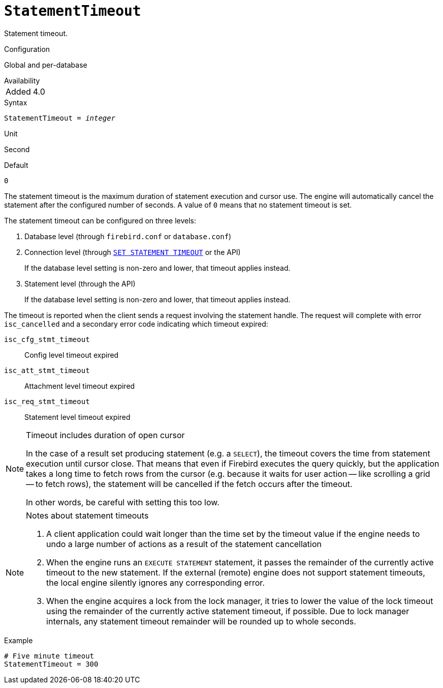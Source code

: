 [#fbconf-statement-timeout]
= `StatementTimeout`

Statement timeout.

.Configuration
Global and per-database

.Availability
[horizontal]
Added:: 4.0

.Syntax
[listing,subs=+quotes]
----
StatementTimeout = _integer_
----

.Unit
Second

.Default
`0`

The statement timeout is the maximum duration of statement execution and cursor use.
The engine will automatically cancel the statement after the configured number of seconds.
A value of `0` means that no statement timeout is set.

The statement timeout can be configured on three levels:

. Database level (through `firebird.conf` or `database.conf`)
. Connection level (through https://firebirdsql.org/file/documentation/html/en/refdocs/fblangref40/firebird-40-language-reference.html#fblangref40-management-setstatementtimeout[`SET STATEMENT TIMEOUT`] or the API)
+
If the database level setting is non-zero and lower, that timeout applies instead.
. Statement level (through the API)
+
If the database level setting is non-zero and lower, that timeout applies instead.

The timeout is reported when the client sends a request involving the statement handle.
The request will complete with error `isc_cancelled` and a secondary error code indicating which timeout expired:

`isc_cfg_stmt_timeout`::
Config level timeout expired
`isc_att_stmt_timeout`::
Attachment level timeout expired
`isc_req_stmt_timeout`::
Statement level timeout expired

.Timeout includes duration of open cursor
[NOTE]
====
In the case of a result set producing statement (e.g. a `SELECT`), the timeout covers the time from statement execution until cursor close.
That means that even if Firebird executes the query quickly, but the application takes a long time to fetch rows from the cursor (e.g. because it waits for user action -- like scrolling a grid -- to fetch rows), the statement will be cancelled if the fetch occurs after the timeout.

In other words, be careful with setting this too low.
====

[NOTE]
.Notes about statement timeouts
====
. A client application could wait longer than the time set by the timeout value if the engine needs to undo a large number of actions as a result of the statement cancellation
. When the engine runs an `EXECUTE STATEMENT` statement, it passes the remainder of the currently active timeout to the new statement.
If the external (remote) engine does not support statement timeouts, the local engine silently ignores any corresponding error.
. When the engine acquires a lock from the lock manager, it tries to lower the value of the lock timeout using the remainder of the currently active statement timeout, if possible.
Due to lock manager internals, any statement timeout remainder will be rounded up to whole seconds.
====

.Example
[listing]
----
# Five minute timeout
StatementTimeout = 300
----
